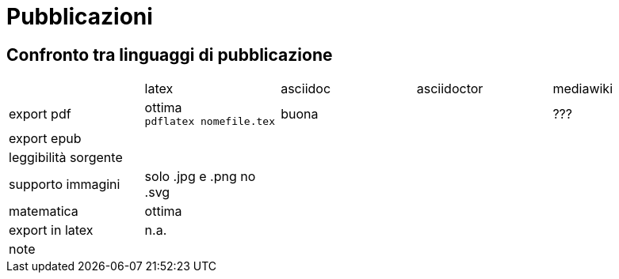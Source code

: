 = Pubblicazioni 

== Confronto tra linguaggi di pubblicazione

|===
|             |latex  | asciidoc  | asciidoctor | mediawiki
|export pdf   
  |ottima +
  `pdflatex nomefile.tex`
  | buona     
  |
  | ???
|export epub  
  |
  |
  |
  |
  
|leggibilità sorgente
  |
  |
  |
  |

|supporto immagini
  |solo .jpg e .png no .svg
  |
  |
  |
  
|matematica
  |ottima
  |
  |
  |

|export in latex
  |n.a.
  |
  |
  |

|note
  |
  |
  |
  |
  
|===


